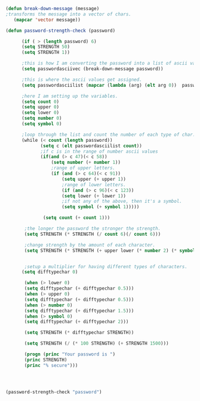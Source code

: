 #+BEGIN_SRC emacs-lisp
(defun break-down-message (message)
;transforms the message into a vector of chars.
   (mapcar 'vector message))

(defun password-strength-check (password)
      
      (if ( > (length password) 6)
      (setq STRENGTH 50)
      (setq STRENGTH 1))

      ;this is how I am converting the password into a list of ascii values.
      (setq passwordasciivec (break-down-message password))
      
      ;this is where the ascii values get assigned.
      (setq passwordasciilist (mapcar (lambda (arg) (elt arg 0))  passwordasciivec))
      
      ;here I am setting up the variables.
      (setq count 0)
      (setq upper 0)
      (setq lower 0)
      (setq number 0)
      (setq symbol 0)
      
      ;loop through the list and count the number of each type of char.
      (while (< count (length password))
             (setq c (elt passwordasciilist count))
             ;if c is in the range of number ascii values
             (if(and (> c 47)(< c 58))
                 (setq number (+ number 1))
                 ;range of upper letters.
                 (if (and (> c 64)(< c 91))
                     (setq upper (+ upper 1))
                     ;range of lower letters.
                     (if (and (> c 96)(< c 123))
                     (setq lower (+ lower 1))
                     ;if not any of the above, then it's a symbol.
                     (setq symbol (+ symbol 1)))))

              (setq count (+ count 1)))

       ;the longer the password the stronger the strength.
       (setq STRENGTH (* STRENGTH (/ count 6)(/ count 6)))
       
       ;change strength by the amount of each character.
       (setq STRENGTH (* STRENGTH (+ upper lower (* number 2) (* symbol 3))))
       

       ;setup a multiplier for having different types of characters.
      (setq difftypechar 0)

       (when (> lower 0)
       (setq difftypechar (+ difftypechar 0.5)))
       (when (> upper 0)
       (setq difftypechar (+ difftypechar 0.5)))
       (when (> number 0)
       (setq difftypechar (+ difftypechar 1.5)))
       (when (> symbol 0)
       (setq difftypechar (+ difftypechar 2)))
       
       (setq STRENGTH (* difftypechar STRENGTH)) 

       (setq STRENGTH (/ (* 100 STRENGTH) (+ STRENGTH 1500)))
       
       (progn (princ "Your password is ")
       (princ STRENGTH)
       (princ "% secure")))


              
  
#+END_SRC

#+RESULTS:
: password-strength-check
#+BEGIN_SRC emacs-lisp :results output
  (password-strength-check "password")
#+END_SRC

#+RESULTS:
: Your password is 11.764705882352942% secure


